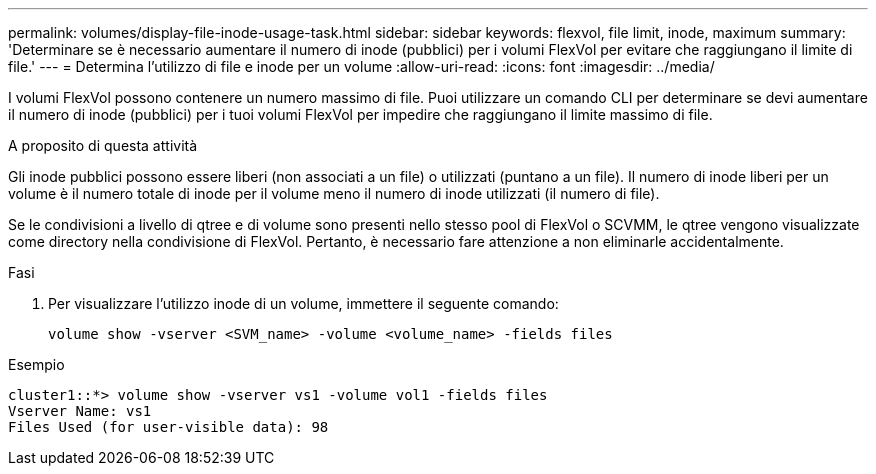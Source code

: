 ---
permalink: volumes/display-file-inode-usage-task.html 
sidebar: sidebar 
keywords: flexvol, file limit, inode, maximum 
summary: 'Determinare se è necessario aumentare il numero di inode (pubblici) per i volumi FlexVol per evitare che raggiungano il limite di file.' 
---
= Determina l'utilizzo di file e inode per un volume
:allow-uri-read: 
:icons: font
:imagesdir: ../media/


[role="lead"]
I volumi FlexVol possono contenere un numero massimo di file. Puoi utilizzare un comando CLI per determinare se devi aumentare il numero di inode (pubblici) per i tuoi volumi FlexVol per impedire che raggiungano il limite massimo di file.

.A proposito di questa attività
Gli inode pubblici possono essere liberi (non associati a un file) o utilizzati (puntano a un file). Il numero di inode liberi per un volume è il numero totale di inode per il volume meno il numero di inode utilizzati (il numero di file).

Se le condivisioni a livello di qtree e di volume sono presenti nello stesso pool di FlexVol o SCVMM, le qtree vengono visualizzate come directory nella condivisione di FlexVol. Pertanto, è necessario fare attenzione a non eliminarle accidentalmente.

.Fasi
. Per visualizzare l'utilizzo inode di un volume, immettere il seguente comando:
+
[source, cli]
----
volume show -vserver <SVM_name> -volume <volume_name> -fields files
----


.Esempio
[listing]
----
cluster1::*> volume show -vserver vs1 -volume vol1 -fields files
Vserver Name: vs1
Files Used (for user-visible data): 98
----